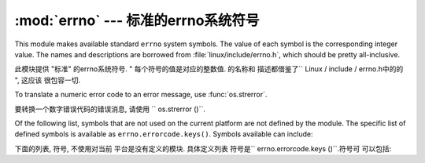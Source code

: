 :mod:`errno` --- 标准的errno系统符号
==============================================

.. module:: errno
   :synopsis: Standard errno system symbols.


This module makes available standard ``errno`` system symbols. The value of each
symbol is the corresponding integer value. The names and descriptions are
borrowed from :file:`linux/include/errno.h`, which should be pretty
all-inclusive.

此模块提供 "标准" 的errno系统符号.   "
每个符号的值是对应的整数值. 的名称和
描述都借鉴了`` Linux / include / errno.h中的的 ", 这应该
很包容一切. 


.. data:: errorcode

   Dictionary providing a mapping from the errno value to the string name in the
   underlying system.  For instance, ``errno.errorcode[errno.EPERM]`` maps to
   ``'EPERM'``.

    词典提供的errno值映射到字符串
   在基础系统的名称. 例如, 
    "errno.errorcode [errno.EPERM] `` ``'EPERM'" 的地图. 

To translate a numeric error code to an error message, use :func:`os.strerror`.

要转换一个数字错误代码的错误消息, 请使用
`` os.strerror ()``.

Of the following list, symbols that are not used on the current platform are not
defined by the module.  The specific list of defined symbols is available as
``errno.errorcode.keys()``.  Symbols available can include:

下面的列表, 符号, 不使用对当前
平台是没有定义的模块. 具体定义列表
符号是`` errno.errorcode.keys ()``.符号可
可以包括: 


.. data:: EPERM

   Operation not permitted

   不允许操作


.. data:: ENOENT

   No such file or directory

    没有这样的文件或目录


.. data:: ESRCH

   No such process

   没有这样的进程


.. data:: EINTR

   Interrupted system call

   中断的系统调用


.. data:: EIO

   I/O error

    I / O错误


.. data:: ENXIO

   No such device or address

   没有这样的设备或地址


.. data:: E2BIG

   Arg list too long

   参数列表太长


.. data:: ENOEXEC

   Exec format error

   EXEC格式错误


.. data:: EBADF

   Bad file number

   错误的文件数


.. data:: ECHILD

   No child processes

   没有子进程


.. data:: EAGAIN

   Try again

   再试一次


.. data:: ENOMEM

   Out of memory

   内存不足


.. data:: EACCES

   Permission denied

   权限被拒绝


.. data:: EFAULT

   Bad address

   错误的地址


.. data:: ENOTBLK

   Block device required

    块设备要求

.. data:: EBUSY

   Device or resource busy

   设备或资源忙


.. data:: EEXIST

   File exists

   文件已存在


.. data:: EXDEV

   Cross-device link

   跨设备链路


.. data:: ENODEV

   No such device

   没有这样的设备


.. data:: ENOTDIR

   Not a directory

   不是目录


.. data:: EISDIR

   Is a directory

   是一个目录


.. data:: EINVAL

   Invalid argument

   无效的参数


.. data:: ENFILE

   File table overflow

   文件表溢出


.. data:: EMFILE

   Too many open files

    打开的文件太多


.. data:: ENOTTY

   Not a typewriter

   不是一台打字机


.. data:: ETXTBSY

   Text file busy

   文本文件忙


.. data:: EFBIG

   File too large

   文件过大


.. data:: ENOSPC

   No space left on device

   设备上没有空间


.. data:: ESPIPE

   Illegal seek

    非法寻求


.. data:: EROFS

   Read-only file system

   只读文件系统


.. data:: EMLINK

   Too many links

   环节过多


.. data:: EPIPE

   Broken pipe

   管道破裂


.. data:: EDOM

   Math argument out of domain of func

   数学函数域的参数进行


.. data:: ERANGE

   Math result not representable

   数学结果不表示


.. data:: EDEADLK

   Resource deadlock would occur

   资源死锁会发生


.. data:: ENAMETOOLONG

   File name too long

   文件名太长


.. data:: ENOLCK

   No record locks available

   没有可用的记录锁


.. data:: ENOSYS

   Function not implemented

   未实现的功能


.. data:: ENOTEMPTY

   Directory not empty

   目录不是空的


.. data:: ELOOP

   Too many symbolic links encountered

   遇到太多的符号链接


.. data:: EWOULDBLOCK

   Operation would block

   操作会阻止


.. data:: ENOMSG

   No message of desired type

   无任何所需类型的消息


.. data:: EIDRM

   Identifier removed

    标识符被删除


.. data:: ECHRNG

   Channel number out of range

   超出范围的通道数量


.. data:: EL2NSYNC

   Level 2 not synchronized

   2级不同步


.. data:: EL3HLT

   Level 3 halted

    停止3级


.. data:: EL3RST

   Level 3 reset

   等级3复位


.. data:: ELNRNG

   Link number out of range

   超出范围的链接数量


.. data:: EUNATCH

   Protocol driver not attached

   不附加议定书的驱动程序


.. data:: ENOCSI

   No CSI structure available

   没有CSI结构可用


.. data:: EL2HLT

   Level 2 halted

   停止2级


.. data:: EBADE

   Invalid exchange

   无效的交换


.. data:: EBADR

   Invalid request descriptor

   无效的请求描述


.. data:: EXFULL

   Exchange full

   全部被交换


.. data:: ENOANO

   No anode

    没有阳极


.. data:: EBADRQC

   Invalid request code

   无效的请求代码


.. data:: EBADSLT

   Invalid slot

   无效的插槽


.. data:: EDEADLOCK

   File locking deadlock error

   文件锁定死锁错误


.. data:: EBFONT

   Bad font file format

   错误的字体文件格式


.. data:: ENOSTR

   Device not a stream

   设备未流


.. data:: ENODATA

   No data available

   无可用数据


.. data:: ETIME

   Timer expired

   计时器过期


.. data:: ENOSR

   Out of streams resources

   流资源流失


.. data:: ENONET

   Machine is not on the network

    机器不是在网络上


.. data:: ENOPKG

   Package not installed

   安装软件包暂时不可用


.. data:: EREMOTE

   Object is remote

   对象是远程


.. data:: ENOLINK

   Link has been severed

   链接已被切断


.. data:: EADV

   Advertise error

   广告的错误


.. data:: ESRMNT

   Srmount error

     Srmount错误


.. data:: ECOMM

   Communication error on send

   发送时通信错误


.. data:: EPROTO

   Protocol error

    协议错误


.. data:: EMULTIHOP

   Multihop attempted

   多跳企图


.. data:: EDOTDOT

   RFS specific error

   RFS的具体错误


.. data:: EBADMSG

   Not a data message

   不是一个数据信息


.. data:: EOVERFLOW

   Value too large for defined data type

   定义的数据类型的值太大


.. data:: ENOTUNIQ

   Name not unique on network

   名称在网络上的并非唯一


.. data:: EBADFD

   File descriptor in bad state

   在状态不好的文件描述符


.. data:: EREMCHG

   Remote address changed

   远程地址已变更


.. data:: ELIBACC

   Can not access a needed shared library

   无法访问所需的共享库


.. data:: ELIBBAD

   Accessing a corrupted shared library

   访问损坏的共享库


.. data:: ELIBSCN

   .lib section in a.out corrupted

   a.out 中的部分.lib中断


.. data:: ELIBMAX

   Attempting to link in too many shared libraries

   试图链接太多的共享库


.. data:: ELIBEXEC

   Cannot exec a shared library directly

   无法直接一个共享的库EXEC


.. data:: EILSEQ

   Illegal byte sequence

   非法字节序列


.. data:: ERESTART

   Interrupted system call should be restarted

    应该重新启动中断的系统调用


.. data:: ESTRPIPE

   Streams pipe error

   流管道错误


.. data:: EUSERS

   Too many users

   用户过多


.. data:: ENOTSOCK

   Socket operation on non-socket

   非套接字上的套接字操作


.. data:: EDESTADDRREQ

   Destination address required

   需要目标地址


.. data:: EMSGSIZE

   Message too long

   消息太长


.. data:: EPROTOTYPE

   Protocol wrong type for socket

   协议套接字错误类型


.. data:: ENOPROTOOPT

   Protocol not available

   协议没有用


.. data:: EPROTONOSUPPORT

   Protocol not supported

   协议不支持


.. data:: ESOCKTNOSUPPORT

   Socket type not supported

   套接字类型不支持


.. data:: EOPNOTSUPP

   Operation not supported on transport endpoint

   不支持的操作上传输端点


.. data:: EPFNOSUPPORT

   Protocol family not supported

   不支持的协议族


.. data:: EAFNOSUPPORT

   Address family not supported by protocol

   按协议不支持的地址族


.. data:: EADDRINUSE

   Address already in use

   地址已在使用


.. data:: EADDRNOTAVAIL

   Cannot assign requested address

   无法分配请求的地址


.. data:: ENETDOWN

   Network is down

   网络已关闭


.. data:: ENETUNREACH

   Network is unreachable

   网络不可达


.. data:: ENETRESET

   Network dropped connection because of reset

   网络连接的下降, 因为复位


.. data:: ECONNABORTED

   Software caused connection abort

   软体造成连线中止


.. data:: ECONNRESET

   Connection reset by peer

   连接复位


.. data:: ENOBUFS

   No buffer space available

   没有可用的缓冲空间


.. data:: EISCONN

   Transport endpoint is already connected

   已连接的传输端点


.. data:: ENOTCONN

   Transport endpoint is not connected

   不连接的传输端点


.. data:: ESHUTDOWN

   Cannot send after transport endpoint shutdown

   传输端点关闭后无法发送


.. data:: ETOOMANYREFS

   Too many references: cannot splice

   引用过多: 无法接合


.. data:: ETIMEDOUT

   Connection timed out

   连接超时


.. data:: ECONNREFUSED

   Connection refused

   连接被拒绝


.. data:: EHOSTDOWN

   Host is down

   主机已关闭


.. data:: EHOSTUNREACH

   No route to host

   没有路由到主机


.. data:: EALREADY

   Operation already in progress

   操作已在进行中


.. data:: EINPROGRESS

   Operation now in progress

   操作现在正在进行中


.. data:: ESTALE

   Stale NFS file handle

    陈旧的NFS文件句柄


.. data:: EUCLEAN

   Structure needs cleaning

   结构需要清理


.. data:: ENOTNAM

   Not a XENIX named type file

   不是一个XENIX的命名类型的文件


.. data:: ENAVAIL

   No XENIX semaphores available

   没有XENIX的信号可用


.. data:: EISNAM

   Is a named type file

    是一个命名的类型的文件


.. data:: EREMOTEIO

   Remote I/O error

   远程I / O错误


.. data:: EDQUOT

   Quota exceeded

   超过配额


